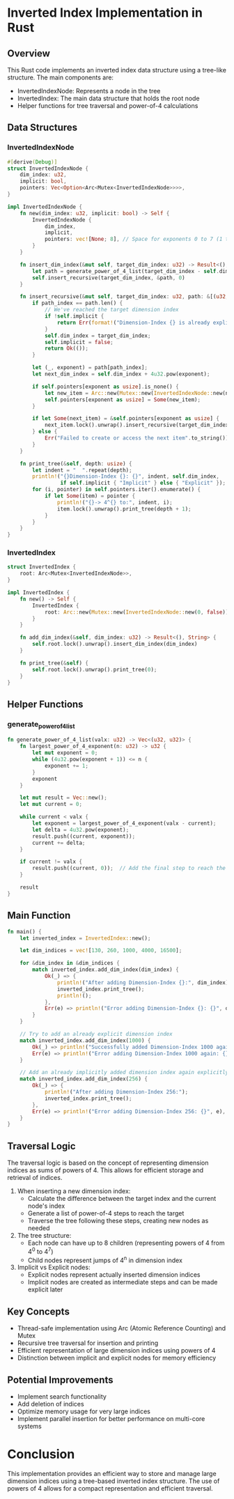 * Inverted Index Implementation in Rust

** Overview
This Rust code implements an inverted index data structure using a tree-like structure. The main components are:
- InvertedIndexNode: Represents a node in the tree
- InvertedIndex: The main data structure that holds the root node
- Helper functions for tree traversal and power-of-4 calculations

** Data Structures

*** InvertedIndexNode
#+BEGIN_SRC rust
#[derive(Debug)]
struct InvertedIndexNode {
    dim_index: u32,
    implicit: bool,
    pointers: Vec<Option<Arc<Mutex<InvertedIndexNode>>>>,
}

impl InvertedIndexNode {
    fn new(dim_index: u32, implicit: bool) -> Self {
        InvertedIndexNode {
            dim_index,
            implicit,
            pointers: vec![None; 8], // Space for exponents 0 to 7 (1 to 16384)
        }
    }

    fn insert_dim_index(&mut self, target_dim_index: u32) -> Result<(), String> {
        let path = generate_power_of_4_list(target_dim_index - self.dim_index);
        self.insert_recursive(target_dim_index, &path, 0)
    }

    fn insert_recursive(&mut self, target_dim_index: u32, path: &[(u32, u32)], path_index: usize) -> Result<(), String> {
        if path_index == path.len() {
            // We've reached the target dimension index
            if !self.implicit {
                return Err(format!("Dimension-Index {} is already explicit", self.dim_index));
            }
            self.dim_index = target_dim_index;
            self.implicit = false;
            return Ok(());
        }

        let (_, exponent) = path[path_index];
        let next_dim_index = self.dim_index + 4u32.pow(exponent);

        if self.pointers[exponent as usize].is_none() {
            let new_item = Arc::new(Mutex::new(InvertedIndexNode::new(next_dim_index, true)));
            self.pointers[exponent as usize] = Some(new_item);
        }

        if let Some(next_item) = &self.pointers[exponent as usize] {
            next_item.lock().unwrap().insert_recursive(target_dim_index, path, path_index + 1)
        } else {
            Err("Failed to create or access the next item".to_string())
        }
    }

    fn print_tree(&self, depth: usize) {
        let indent = "  ".repeat(depth);
        println!("{}Dimension-Index {}: {}", indent, self.dim_index,
                 if self.implicit { "Implicit" } else { "Explicit" });
        for (i, pointer) in self.pointers.iter().enumerate() {
            if let Some(item) = pointer {
                println!("{}-> 4^{} to:", indent, i);
                item.lock().unwrap().print_tree(depth + 1);
            }
        }
    }
}
#+END_SRC

*** InvertedIndex
#+BEGIN_SRC rust
struct InvertedIndex {
    root: Arc<Mutex<InvertedIndexNode>>,
}

impl InvertedIndex {
    fn new() -> Self {
        InvertedIndex {
            root: Arc::new(Mutex::new(InvertedIndexNode::new(0, false)))
        }
    }

    fn add_dim_index(&self, dim_index: u32) -> Result<(), String> {
        self.root.lock().unwrap().insert_dim_index(dim_index)
    }

    fn print_tree(&self) {
        self.root.lock().unwrap().print_tree(0);
    }
}
#+END_SRC

** Helper Functions

*** generate_power_of_4_list
#+BEGIN_SRC rust
fn generate_power_of_4_list(valx: u32) -> Vec<(u32, u32)> {
    fn largest_power_of_4_exponent(n: u32) -> u32 {
        let mut exponent = 0;
        while (4u32.pow(exponent + 1)) <= n {
            exponent += 1;
        }
        exponent
    }

    let mut result = Vec::new();
    let mut current = 0;

    while current < valx {
        let exponent = largest_power_of_4_exponent(valx - current);
        let delta = 4u32.pow(exponent);
        result.push((current, exponent));
        current += delta;
    }

    if current != valx {
        result.push((current, 0));  // Add the final step to reach the exact dimension index
    }

    result
}
#+END_SRC

** Main Function
#+BEGIN_SRC rust
fn main() {
    let inverted_index = InvertedIndex::new();

    let dim_indices = vec![130, 260, 1000, 4000, 16500];

    for &dim_index in &dim_indices {
        match inverted_index.add_dim_index(dim_index) {
            Ok(_) => {
                println!("After adding Dimension-Index {}:", dim_index);
                inverted_index.print_tree();
                println!();
            },
            Err(e) => println!("Error adding Dimension-Index {}: {}", dim_index, e),
        }
    }

    // Try to add an already explicit dimension index
    match inverted_index.add_dim_index(1000) {
        Ok(_) => println!("Successfully added Dimension-Index 1000 again (unexpected)"),
        Err(e) => println!("Error adding Dimension-Index 1000 again: {}", e),
    }

    // Add an already implicitly added dimension index again explicitly
    match inverted_index.add_dim_index(256) {
        Ok(_) => {
            println!("After adding Dimension-Index 256:");
            inverted_index.print_tree();
        },
        Err(e) => println!("Error adding Dimension-Index 256: {}", e),
    }
}
#+END_SRC

** Traversal Logic

The traversal logic is based on the concept of representing dimension indices as sums of powers of 4. This allows for efficient storage and retrieval of indices.

1. When inserting a new dimension index:
   - Calculate the difference between the target index and the current node's index
   - Generate a list of power-of-4 steps to reach the target
   - Traverse the tree following these steps, creating new nodes as needed

2. The tree structure:
   - Each node can have up to 8 children (representing powers of 4 from 4^0 to 4^7)
   - Child nodes represent jumps of 4^n in dimension index

3. Implicit vs Explicit nodes:
   - Explicit nodes represent actually inserted dimension indices
   - Implicit nodes are created as intermediate steps and can be made explicit later

** Key Concepts

- Thread-safe implementation using Arc (Atomic Reference Counting) and Mutex
- Recursive tree traversal for insertion and printing
- Efficient representation of large dimension indices using powers of 4
- Distinction between implicit and explicit nodes for memory efficiency

** Potential Improvements

- Implement search functionality
- Add deletion of indices
- Optimize memory usage for very large indices
- Implement parallel insertion for better performance on multi-core systems

* Conclusion
This implementation provides an efficient way to store and manage large dimension indices using a tree-based inverted index structure. The use of powers of 4 allows for a compact representation and efficient traversal.
